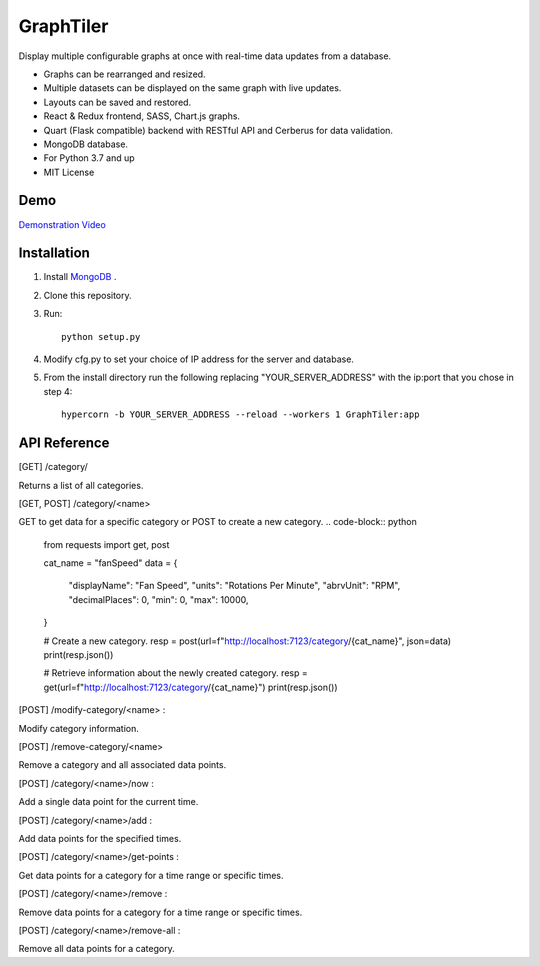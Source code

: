 ===========
GraphTiler
===========

Display multiple configurable graphs at once with real-time data updates from a database.

* Graphs can be rearranged and resized.
* Multiple datasets can be displayed on the same graph with live updates.
* Layouts can be saved and restored.
* React & Redux frontend, SASS, Chart.js graphs.
* Quart (Flask compatible) backend with RESTful API and Cerberus for data validation.
* MongoDB database.
* For Python 3.7 and up
* MIT License


Demo
----

`Demonstration Video <https://youtu.be/7F43OCp4Ffk>`_


Installation
------------
1. Install `MongoDB <https://www.mongodb.com>`_ .

2. Clone this repository.

3. Run::

    python setup.py

4. Modify cfg.py to set your choice of IP address for the server and database.

5. From the install directory run the following replacing "YOUR_SERVER_ADDRESS" with the ip:port that you chose in step 4::

    hypercorn -b YOUR_SERVER_ADDRESS --reload --workers 1 GraphTiler:app


API Reference
-------------
[GET]  /category/

Returns a list of all categories.

.. code-block:: python
    from requests import get, post

    resp = get(url="http://localhost:7123/category/")
    print(resp.json())

[GET, POST]  /category/<name>

GET to get data for a specific category or POST to create a new category.
.. code-block:: python
    from requests import get, post

    cat_name = "fanSpeed"
    data = {
        "displayName": "Fan Speed",
        "units": "Rotations Per Minute",
        "abrvUnit": "RPM",
        "decimalPlaces": 0,
        "min": 0,
        "max": 10000,
    }

    # Create a new category.
    resp = post(url=f"http://localhost:7123/category/{cat_name}", json=data)
    print(resp.json())

    # Retrieve information about the newly created category.
    resp = get(url=f"http://localhost:7123/category/{cat_name}")
    print(resp.json())


[POST]  /modify-category/<name> :

Modify category information.

.. code-block:: python
    from requests import get, post

    cat_name = "fanSpeed"
    data = {
        "displayName": "Fan Rotation Speed",
        "units": "RPM",
        "abrvUnit": "RPM",
        "decimalPlaces": 2,
        "min": 10,
        "max": 20000,
    }

    resp = post( url=f"http://localhost:7123/modify-category/{cat_name}",
                 json=data )
    print(resp.json())


[POST]  /remove-category/<name>

Remove a category and all associated data points.

.. code-block:: python
    from requests import get, post

    cat_name = "fanSpeed"
    resp = post(url=f"http://localhost:7123/remove-category/{cat_name}")
    print(resp.json())


[POST]  /category/<name>/now :

Add a single data point for the current time.

.. code-block:: python
    from requests import get, post

    cat_name = "fanSpeed"
    data = {"reading": 500}

    # Get data for specific time points.
    # data = { "times": ["2019-10-22 09:15:00 -06:00",
    #                    "2019-10-22 09:16:05 -06:00"] }

    resp = post(url=f"http://localhost:7123/category/{cat_name}/now")
    print(resp.json())


[POST]  /category/<name>/add :

Add data points for the specified times.

.. code-block:: python
    from requests import get, post

    cat_name = "fanSpeed"
    data = {
        "readings": [
            {"time": "2019-10-22 09:15:00 -0600", "reading": 500},
            {"time": "2019-10-22 09:16:10 -0600", "reading": 600},
            {"time": "2019-10-22 09:17:20 -0600", "reading": 300},
            {"time": "2019-10-22 09:18:30 -0600", "reading": 400},
            {"time": "2019-10-22 09:14:40 -0600", "reading": 475},
            {"time": "2019-10-22 09:19:50 -0600", "reading": 800},
        ]
    }

    resp = post(url=f"http://localhost:7123/category/{cat_name}/add", json=data)
    print(resp.json())

[POST]  /category/<name>/get-points :

Get data points for a category for a time range or specific times.

.. code-block:: python
    from requests import get, post

    cat_name = "fanSpeed"
    data = {
        "range": {
            "start": "2019-10-22 09:00:00 -06:00",
            "end": "2019-10-22 14:00:00 -0600",
        }
    }

    # Get data for specific time points.
    # data = { "times": ["2019-10-22 09:15:00 -06:00",
    #                    "2019-10-22 09:16:05 -06:00"] }

    resp = post( url=f"http://localhost:7123/category/{cat_name}/get-points",
                 json=data )
    print(resp.json())


[POST]  /category/<name>/remove :

Remove data points for a category for a time range or specific times.

.. code-block:: python
    from requests import get, post

    cat_name = "fanSpeed"
    data = {
        "range": {
            "start": "2019-10-22 09:00:00 -06:00",
            "end": "2019-10-22 14:00:00 -0600",
        }
    }

    # Remove data points for specific time points.
    # data = { "times": ["2019-10-22 09:15:00 -06:00",
    #                    "2019-10-22 09:16:05 -06:00"] }

    resp = post( url=f"http://localhost:7123/category/{cat_name}/remove",
                 json=data )
    print(resp.json())


[POST]  /category/<name>/remove-all :

Remove all data points for a category.

.. code-block:: python
    from requests import get, post

    cat_name = "fanSpeed"

    resp = post(url=f"http://localhost:7123/category/{cat_name}/remove-all")
    print(resp.json())
